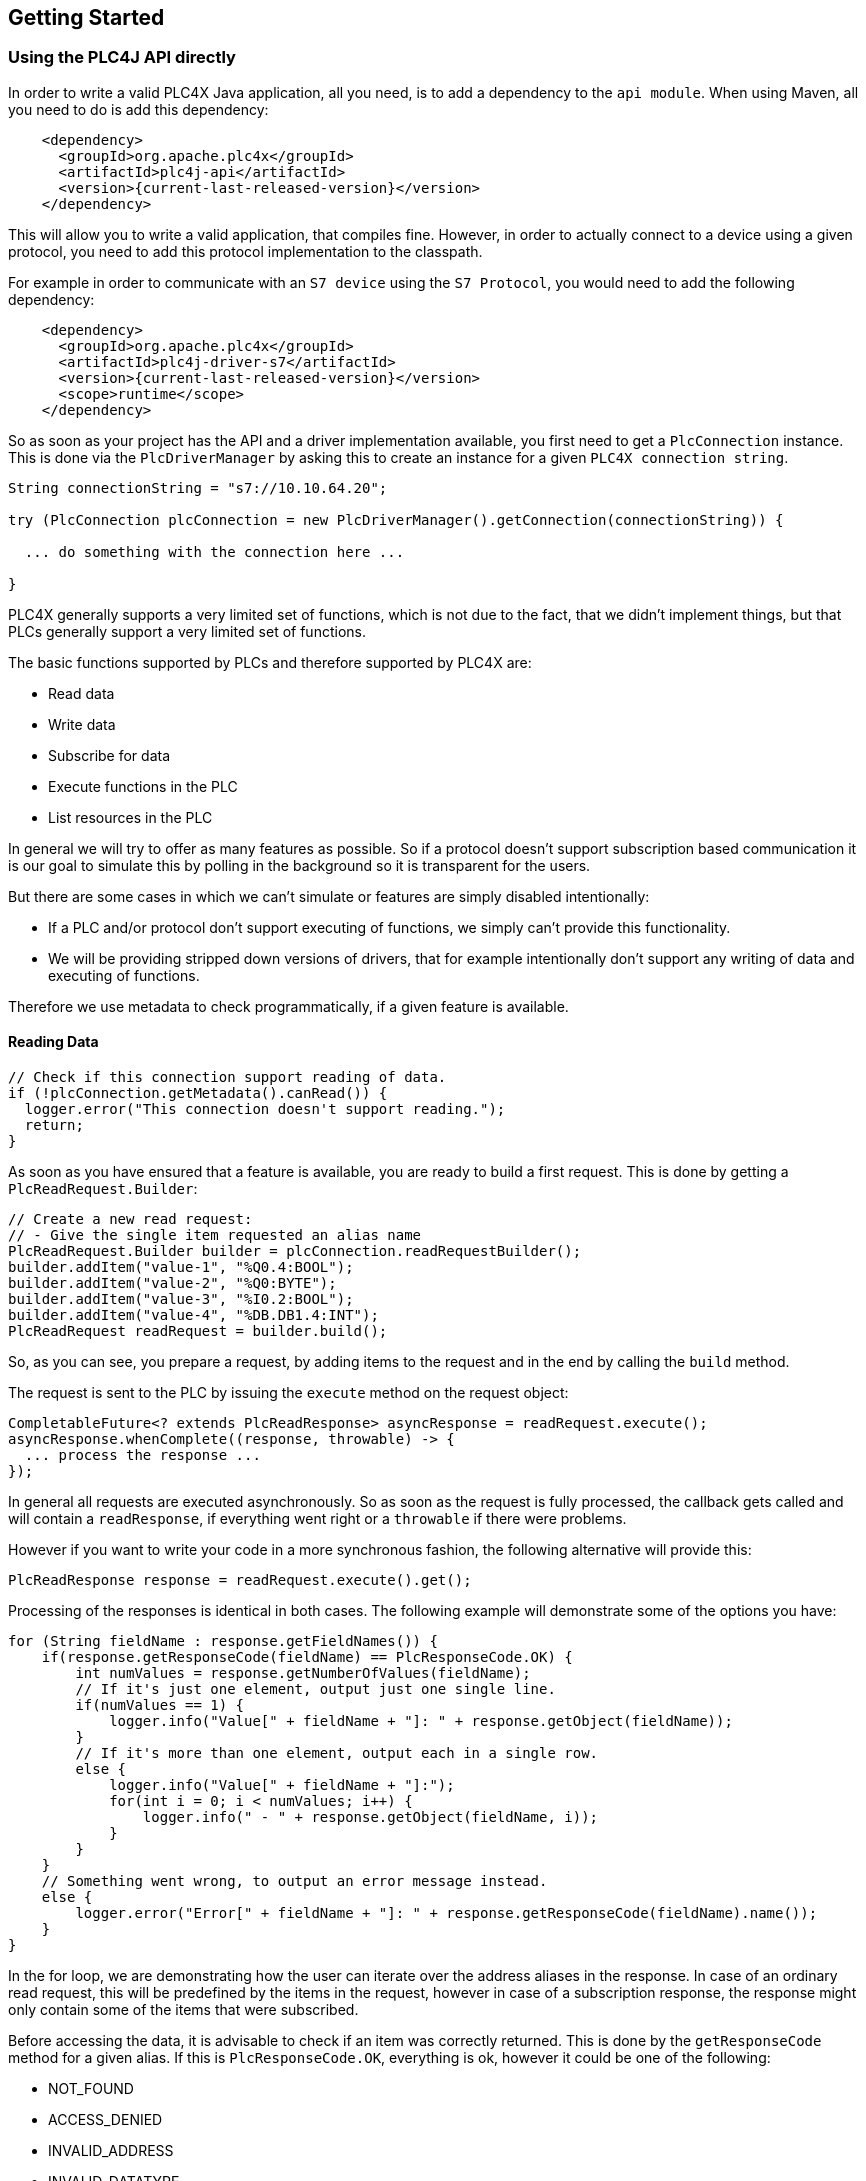 //
//  Licensed to the Apache Software Foundation (ASF) under one or more
//  contributor license agreements.  See the NOTICE file distributed with
//  this work for additional information regarding copyright ownership.
//  The ASF licenses this file to You under the Apache License, Version 2.0
//  (the "License"); you may not use this file except in compliance with
//  the License.  You may obtain a copy of the License at
//
//      http://www.apache.org/licenses/LICENSE-2.0
//
//  Unless required by applicable law or agreed to in writing, software
//  distributed under the License is distributed on an "AS IS" BASIS,
//  WITHOUT WARRANTIES OR CONDITIONS OF ANY KIND, either express or implied.
//  See the License for the specific language governing permissions and
//  limitations under the License.
//

== Getting Started

=== Using the PLC4J API directly

In order to write a valid PLC4X Java application, all you need, is to add a dependency to the `api module`.
When using Maven, all you need to do is add this dependency:

[subs=attributes+]
----
    <dependency>
      <groupId>org.apache.plc4x</groupId>
      <artifactId>plc4j-api</artifactId>
      <version>{current-last-released-version}</version>
    </dependency>
----

This will allow you to write a valid application, that compiles fine.
However, in order to actually connect to a device using a given protocol, you need to add this protocol implementation to the classpath.

For example in order to communicate with an `S7 device` using the `S7 Protocol`, you would need to add the following dependency:

[subs=attributes+]
----
    <dependency>
      <groupId>org.apache.plc4x</groupId>
      <artifactId>plc4j-driver-s7</artifactId>
      <version>{current-last-released-version}</version>
      <scope>runtime</scope>
    </dependency>
----

So as soon as your project has the API and a driver implementation available, you first need to get a `PlcConnection` instance.
This is done via the `PlcDriverManager` by asking this to create an instance for a given `PLC4X connection string`.

----
String connectionString = "s7://10.10.64.20";

try (PlcConnection plcConnection = new PlcDriverManager().getConnection(connectionString)) {

  ... do something with the connection here ...

}
----

PLC4X generally supports a very limited set of functions, which is not due to the fact, that we didn't implement things, but that PLCs generally support a very limited set of functions.

The basic functions supported by PLCs and therefore supported by PLC4X are:

* Read data
* Write data
* Subscribe for data
* Execute functions in the PLC
* List resources in the PLC

In general we will try to offer as many features as possible.
So if a protocol doesn't support subscription based communication it is our goal to simulate this by polling in the background so it is transparent for the users.

But there are some cases in which we can't simulate or features are simply disabled intentionally:

* If a PLC and/or protocol don't support executing of functions, we simply can't provide this functionality.
* We will be providing stripped down versions of drivers, that for example intentionally don't support any writing of data and executing of functions.

Therefore we use metadata to check programmatically, if a given feature is available.

==== Reading Data

----
// Check if this connection support reading of data.
if (!plcConnection.getMetadata().canRead()) {
  logger.error("This connection doesn't support reading.");
  return;
}
----

As soon as you have ensured that a feature is available, you are ready to build a first request.
This is done by getting a `PlcReadRequest.Builder`:

----
// Create a new read request:
// - Give the single item requested an alias name
PlcReadRequest.Builder builder = plcConnection.readRequestBuilder();
builder.addItem("value-1", "%Q0.4:BOOL");
builder.addItem("value-2", "%Q0:BYTE");
builder.addItem("value-3", "%I0.2:BOOL");
builder.addItem("value-4", "%DB.DB1.4:INT");
PlcReadRequest readRequest = builder.build();
----

So, as you can see, you prepare a request, by adding items to the request and in the end by calling the `build` method.

The request is sent to the PLC by issuing the `execute` method on the request object:

----
CompletableFuture<? extends PlcReadResponse> asyncResponse = readRequest.execute();
asyncResponse.whenComplete((response, throwable) -> {
  ... process the response ...
});
----

In general all requests are executed asynchronously.
So as soon as the request is fully processed, the callback gets called and will contain a `readResponse`, if everything went right or a `throwable` if there were problems.

However if you want to write your code in a more synchronous fashion, the following alternative will provide this:

----
PlcReadResponse response = readRequest.execute().get();
----

Processing of the responses is identical in both cases.
The following example will demonstrate some of the options you have:

----
for (String fieldName : response.getFieldNames()) {
    if(response.getResponseCode(fieldName) == PlcResponseCode.OK) {
        int numValues = response.getNumberOfValues(fieldName);
        // If it's just one element, output just one single line.
        if(numValues == 1) {
            logger.info("Value[" + fieldName + "]: " + response.getObject(fieldName));
        }
        // If it's more than one element, output each in a single row.
        else {
            logger.info("Value[" + fieldName + "]:");
            for(int i = 0; i < numValues; i++) {
                logger.info(" - " + response.getObject(fieldName, i));
            }
        }
    }
    // Something went wrong, to output an error message instead.
    else {
        logger.error("Error[" + fieldName + "]: " + response.getResponseCode(fieldName).name());
    }
}
----

In the for loop, we are demonstrating how the user can iterate over the address aliases in the response.
In case of an ordinary read request, this will be predefined by the items in the request, however in case of a subscription response, the response might only contain some of the items that were subscribed.

Before accessing the data, it is advisable to check if an item was correctly returned.
This is done by the `getResponseCode` method for a given alias.
If this is `PlcResponseCode.OK`, everything is ok, however it could be one of the following:

- NOT_FOUND
- ACCESS_DENIED
- INVALID_ADDRESS
- INVALID_DATATYPE
- INTERNAL_ERROR
- RESPONSE_PENDING

Assuming the return code was `OK`, we can continue accessing the data.

As some addresses support reading arrays, with the method `getNumberOfValues` the user can check how many items of a given type are returned.
For convenience the response object has single-argument methods for accessing the data, which default to returning the first element.

    response.getObject(fieldName)

If you want to access a given element number, please use the two-argument version instead:

    response.getObject(fieldName, 42)

PLC4X provides getters and setters for a wide variety of Java types and automatically handles the type conversion.
However when for example trying to get a long-value as a byte and the long-value exceeds the range supported by the smaller type, a `RuntimeException` of type `PlcIncompatibleDatatypeException`.
In order to avoid causing this exception to be thrown, however there are `isValid{TypeName}` methods that you can use to check if the value is compatible.

==== Writing Data

In general the structure of code for writing data is extremely similar to that of reading data.

So first it is advisable to check if this connection is even able to write data:

----
// Check if this connection support writing of data.
if (!plcConnection.getMetadata().canWrite()) {
  logger.error("This connection doesn't support writing.");
  return;
}
----

As soon as we are sure that we can write, we create a new `PlcWriteRequest.Builder`:

----
// Create a new write request:
// - Give the single item requested an alias name
// - Pass in the data you want to write (for arrays, pass in one value for every element)
PlcWriteRequest.Builder builder = plcConnection.writeRequestBuilder();
builder.addItem("value-1", "%Q0.4:BOOL", true);
builder.addItem("value-2", "%Q0:BYTE", (byte) 0xFF);
builder.addItem("value-4", "%DB.DB1.4:INT[3]", 7, 23, 42);
PlcWriteRequest writeRequest = builder.build();
----

The same way read requests are sent to the PLC by issuing the `execute` method on the request object:

----
CompletableFuture<? extends PlcWriteResponse> asyncResponse = writeRequest.execute();
asyncResponse.whenComplete((response, throwable) -> {
  ... process the response ...
});
----

You could here also use the blocking option:

----
PlcWriteResponse response = writeRequest.execute().get();
----

As we don't have to process the data itself, for the write request, it's enough to simply check the return code for each field.

----
for (String fieldName : response.getFieldNames()) {
    if(response.getResponseCode(fieldName) == PlcResponseCode.OK) {
        logger.info("Value[" + fieldName + "]: updated");
    }
    // Something went wrong, to output an error message instead.
    else {
        logger.error("Error[" + fieldName + "]: " + response.getResponseCode(fieldName).name());
    }
}
----

==== Subscribing to Data

Subscribing to data can be considered similar to reading data, at least the subscription itself if very similar to reading of data.

First of all we first have to check if the connection supports this:

----
// Check if this connection support subscribing to data.
if (!plcConnection.getMetadata().canSubscribe()) {
    logger.error("This connection doesn't support subscribing.");
    return;
}
----

Now we'll create the subscription request.

The main difference is that while reading there is only one form how you could read, with subscriptions there are different forms of subscriptons:

- Change of state (Event is sent as soon as a value changes)
- Cyclic (The Event is sent in regular cyclic intervals)
- Event (The Event is usually explicitly sent form the PLC as a signal)

Therefore instead of using a normal `addItem`, there are tree different methods as you can see in the following examples.

----
// Create a new subscription request:
// - Give the single item requested an alias name
PlcSubscriptionRequest.Builder builder = plcConnection.subscriptionRequestBuilder();
builder.addChangeOfStateField("value-1", "{some address}");
builder.addCyclicField("value-2", "{some address}", Duration.ofMillis(1000));
builder.addEventField("value-3", "{some alarm address}");
PlcSubscriptionRequest subscriptionRequest = builder.build();
----

NOTE: The `addCyclicField` method requires a third parameter `duration`.

The request itself is executed exactly the same way the read and write operations are executed, using the `execute` method, therefore just the short synchronous version here (The async version works just as good)

----
PlcSubscriptionResponse response = subscriptionRequest.execute().get();
----

Now comes the little more tricky part, as subscriptions are always asynchronous, we have to register a callback for the connection to call as soon as there is news available:

In general you can't say how many of your subscribed fields will be available in every callback so it is double important to check or iterate over the field names.

----
for (String subscriptionName : response.getFieldNames()) {
    final PlcSubscriptionHandle subscriptionHandle = response.getSubscriptionHandle(subscriptionName);
    subscriptionHandle.register(plcSubscriptionEvent -> {
        for (String fieldName : plcSubscriptionEvent.getFieldNames()) {
            System.out.println(plcSubscriptionEvent.getPlcValue(fieldName));
        }
    });
}
----

NOTE: Here there currently is a double iteration over the field names, this will probably change soon.
